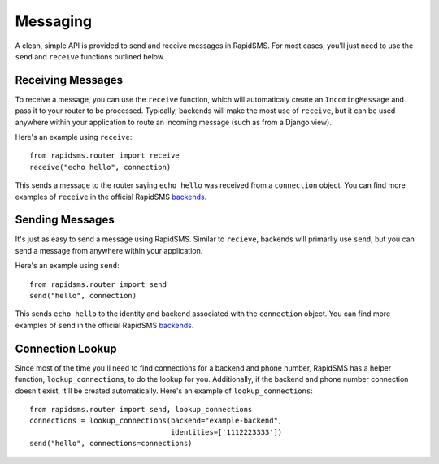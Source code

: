 =========
Messaging
=========

.. module:: rapidsms.router.api

A clean, simple API is provided to send and receive messages in RapidSMS. For
most cases, you'll just need to use the ``send`` and ``receive`` functions
outlined below.

.. _receiving-messages:

Receiving Messages
------------------

.. function:: receive(text, connection, fields=None)
    :module: rapidsms.router.api

    Creates an incoming message and passes it to the router for processing.

    :param text: text message
    :param connection: RapidSMS connection object
    :param fields: Optional meta data to attach to the message object

To receive a message, you can use the ``receive`` function, which will
automaticaly create an ``IncomingMessage`` and pass it to your router to be
processed. Typically, backends will make the most use of ``receive``, but it
can be used anywhere within your application to route an incoming message (such
as from a Django view).

Here's an example using ``receive``::

    from rapidsms.router import receive
    receive("echo hello", connection)

This sends a message to the router saying ``echo hello`` was received from a
``connection`` object. You can find more examples of ``receive`` in the
official RapidSMS `backends <https://github.com/rapidsms/rapidsms/tree/master/rapidsms/backends>`_.

.. _sending-messages:

Sending Messages
----------------

.. function:: send(text, connections)
    :module: rapidsms.router.api

    Creates an outgoing message and passes it to the router to be processed
    and sent via the respective backend.

    :param text: text message
    :param connection: a single or list of RapidSMS connection objects

It's just as easy to send a message using RapidSMS. Similar to ``recieve``,
backends will primarliy use ``send``, but you can send a message from anywhere
within your application.

Here's an example using ``send``::

    from rapidsms.router import send
    send("hello", connection)

This sends ``echo hello`` to the identity and backend associated with the
``connection`` object.  You can find more examples of ``send`` in the official
RapidSMS `backends <https://github.com/rapidsms/rapidsms/tree/master/rapidsms/backends>`_.

.. _connection_lookup:

Connection Lookup
-----------------

.. function:: lookup_connections(backend, identities)
    :module: rapidsms.router.api

    Return connections associated with backend and identities.

    :param backend: backend name (as a string) or RapidSMS backend object
    :param connection: list of identities associated

Since most of the time you'll need to find connections for a backend and phone
number, RapidSMS has a helper function, ``lookup_connections``, to do the
lookup for you. Additionally, if the backend and phone number connection
doesn't exist, it'll be created automatically. Here's an example of
``lookup_connections``::

    from rapidsms.router import send, lookup_connections
    connections = lookup_connections(backend="example-backend",
                                     identities=['1112223333'])
    send("hello", connections=connections)

